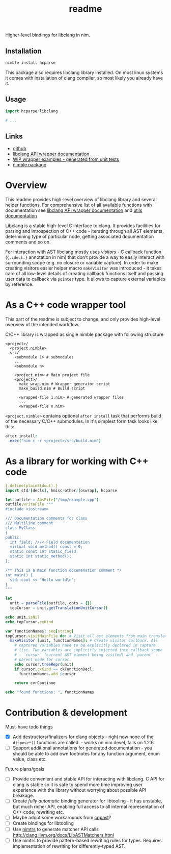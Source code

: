 #+title: readme

Higher-level bindings for libclang in nim.

** Installation

#+begin_src bash
nimble install hcparse
#+end_src

This package also requires libclang library installed. On most linux
systems it comes with installation of clang compiler, so most likely
you already have it.

** Usage

#+begin_src nim
  import hcparse/libclang

  # ...
#+end_src

** Links

- [[https://github.com/haxscramper/hcparse][github]]
- [[https://haxscramper.github.io/hcparse-doc/src/hcparse/libclang.html][libclang API wrapper documentation]]
- [[https://haxscramper.github.io/hcparse-doc/wrap-examples.html][WIP wrapper examples - generated from unit tests]]
- [[https://nimble.directory/pkg/hcparse][nimble package]]

* Overview


This readme provides high-level overview of libclang library and
several helper functions. For comprehensive list of all available
functions with documentation see [[https://haxscramper.github.io/hcparse-doc/src/hcparse/libclang.html][libclang API wrapper documentation]]
and [[https://haxscramper.github.io/hcparse-doc/src/hcparse/libclang_utils.html][utils documentation]]

# Documentation for helper functions <here> provided on top of raw libclang bindings.

Libclang is a stable high-level C interface to clang. It provides
facilities for parsing and introspection of C++ code - iterating
through all AST elements, determining type of particular node, getting
associated documentation comments and so on.

For interaction with AST libclang mostly uses /visitors/ - C callback
function (~{.cdecl.}~ annotation in nim) that don't provide a way to
easily interact with surrounding scope (e.g. no closure or variable
capture). In order to make creating visitors easier helper macro
~makeVisitor~ was introduced - it takes care of all low-level details
of creating callback functions itself and passing user data to
callback via ~pointer~ type. It allows to capture external variables
by reference.

* As a C++ code wrapper tool

This part of the readme is subject to change, and only provides high-level
overview of the intended workflow.

C/C++ library is wrapped as single nimble package with following structure

#+begin_src text
  <project>/
    <project.nimble>
    src/
      <submodule 1> # submodules
      ...
      <submodule n>

      <project.nim> # Main project file
      <project>/
        make_wrap.nim # Wrapper generator script
        make_build.nim # Build script

        <wrapped-file 1.nim> # generated wrapper files
        ...
        <wrapped-file n.nim>
#+end_src

~<project.nimble>~ contains optional ~after install~ task that performs
build of the necessary C/C++ submodules. In it's simplest form task looks
like this:

#+begin_src nim
after install:
  exec("nim c -r <project>/src/build.nim")
#+end_src

* As a library for working with C++ code

#+begin_src nim :exports both
{.define(plainStdout).}
import std/[decls], hmisc/other/[oswrap], hcparse

let outfile = AbsFile("/tmp/example.cpp")
outfile.writeFile """
#include <iostream>

/// Documentation comments for class
/// Multiline comment
class MyClass
{
public:
  int field; ///< Field documentation
  virtual void method() const = 0;
  static const int static_field;
  static int static_method();
};

/** This is a main function documenation comment */
int main() {
  std::cout << "Hello world\n";
}
"""

let
  unit = parseFile(outfile, opts = {})
  topCursor = unit.getTranslationUnitCursor()

echo unit.isNil
echo topCursor.cxKind

var functionNames: seq[string]
topCursor.visitMainFile do: # Visit all ast elements from main translation unit
  makeVisitor [unit, functionNames]: # Create visitor callback. All
    # captured variables have to be explicitly declared in capture
    # list. Two variables are implicitly injected into callback scope
    # - `cursor` (current AST element being visited) and `parent` -
    # parent node for cursor.
    echo cursor.treeRepr(unit)
    if cursor.cxKind == ckFunctionDecl:
      functionNames.add $cursor

    return cvrContinue

echo "found functions: ", functionNames
#+end_src

#+RESULTS:


* Contribution & development

Must-have todo things

- [X] Add destructors/finalizers for clang objects - right now none of
  the ~dispose*()~ functions are called. - works on nim devel, fails
  on 1.2.6
- [ ] Support additional annotations for generated documentation - you
  should be able to add own footnotes for any function argument, enum
  value, class etc.

Future plans/goals

- [ ] Provide convenient and stable API for interacting with libclang.
  C API for clang is stable so it is safe to spend more time improving
  user experience with the library without worrying about possible API
  breakage.
- [ ] Create /fully automatic/ binding generator for libtooling - it
  has unstable, but much richer API, enabling full access to all
  internal representation of C++ code, rewriting etc.
- [ ] Maybe adopt some workarounds from [[https://github.com/foonathan/cppast][cppast]]?
- [ ] Create bindings for libtooling
- [ ] Use [[https://github.com/haxscramper/nimtrs][nimtrs]] to generate matcher API calls
  http://clang.llvm.org/docs/LibASTMatchers.html
- [ ] Use nimtrs to provide pattern-based rewriting rules for types.
  Requires implementation of rewriting for differently-typed AST.

